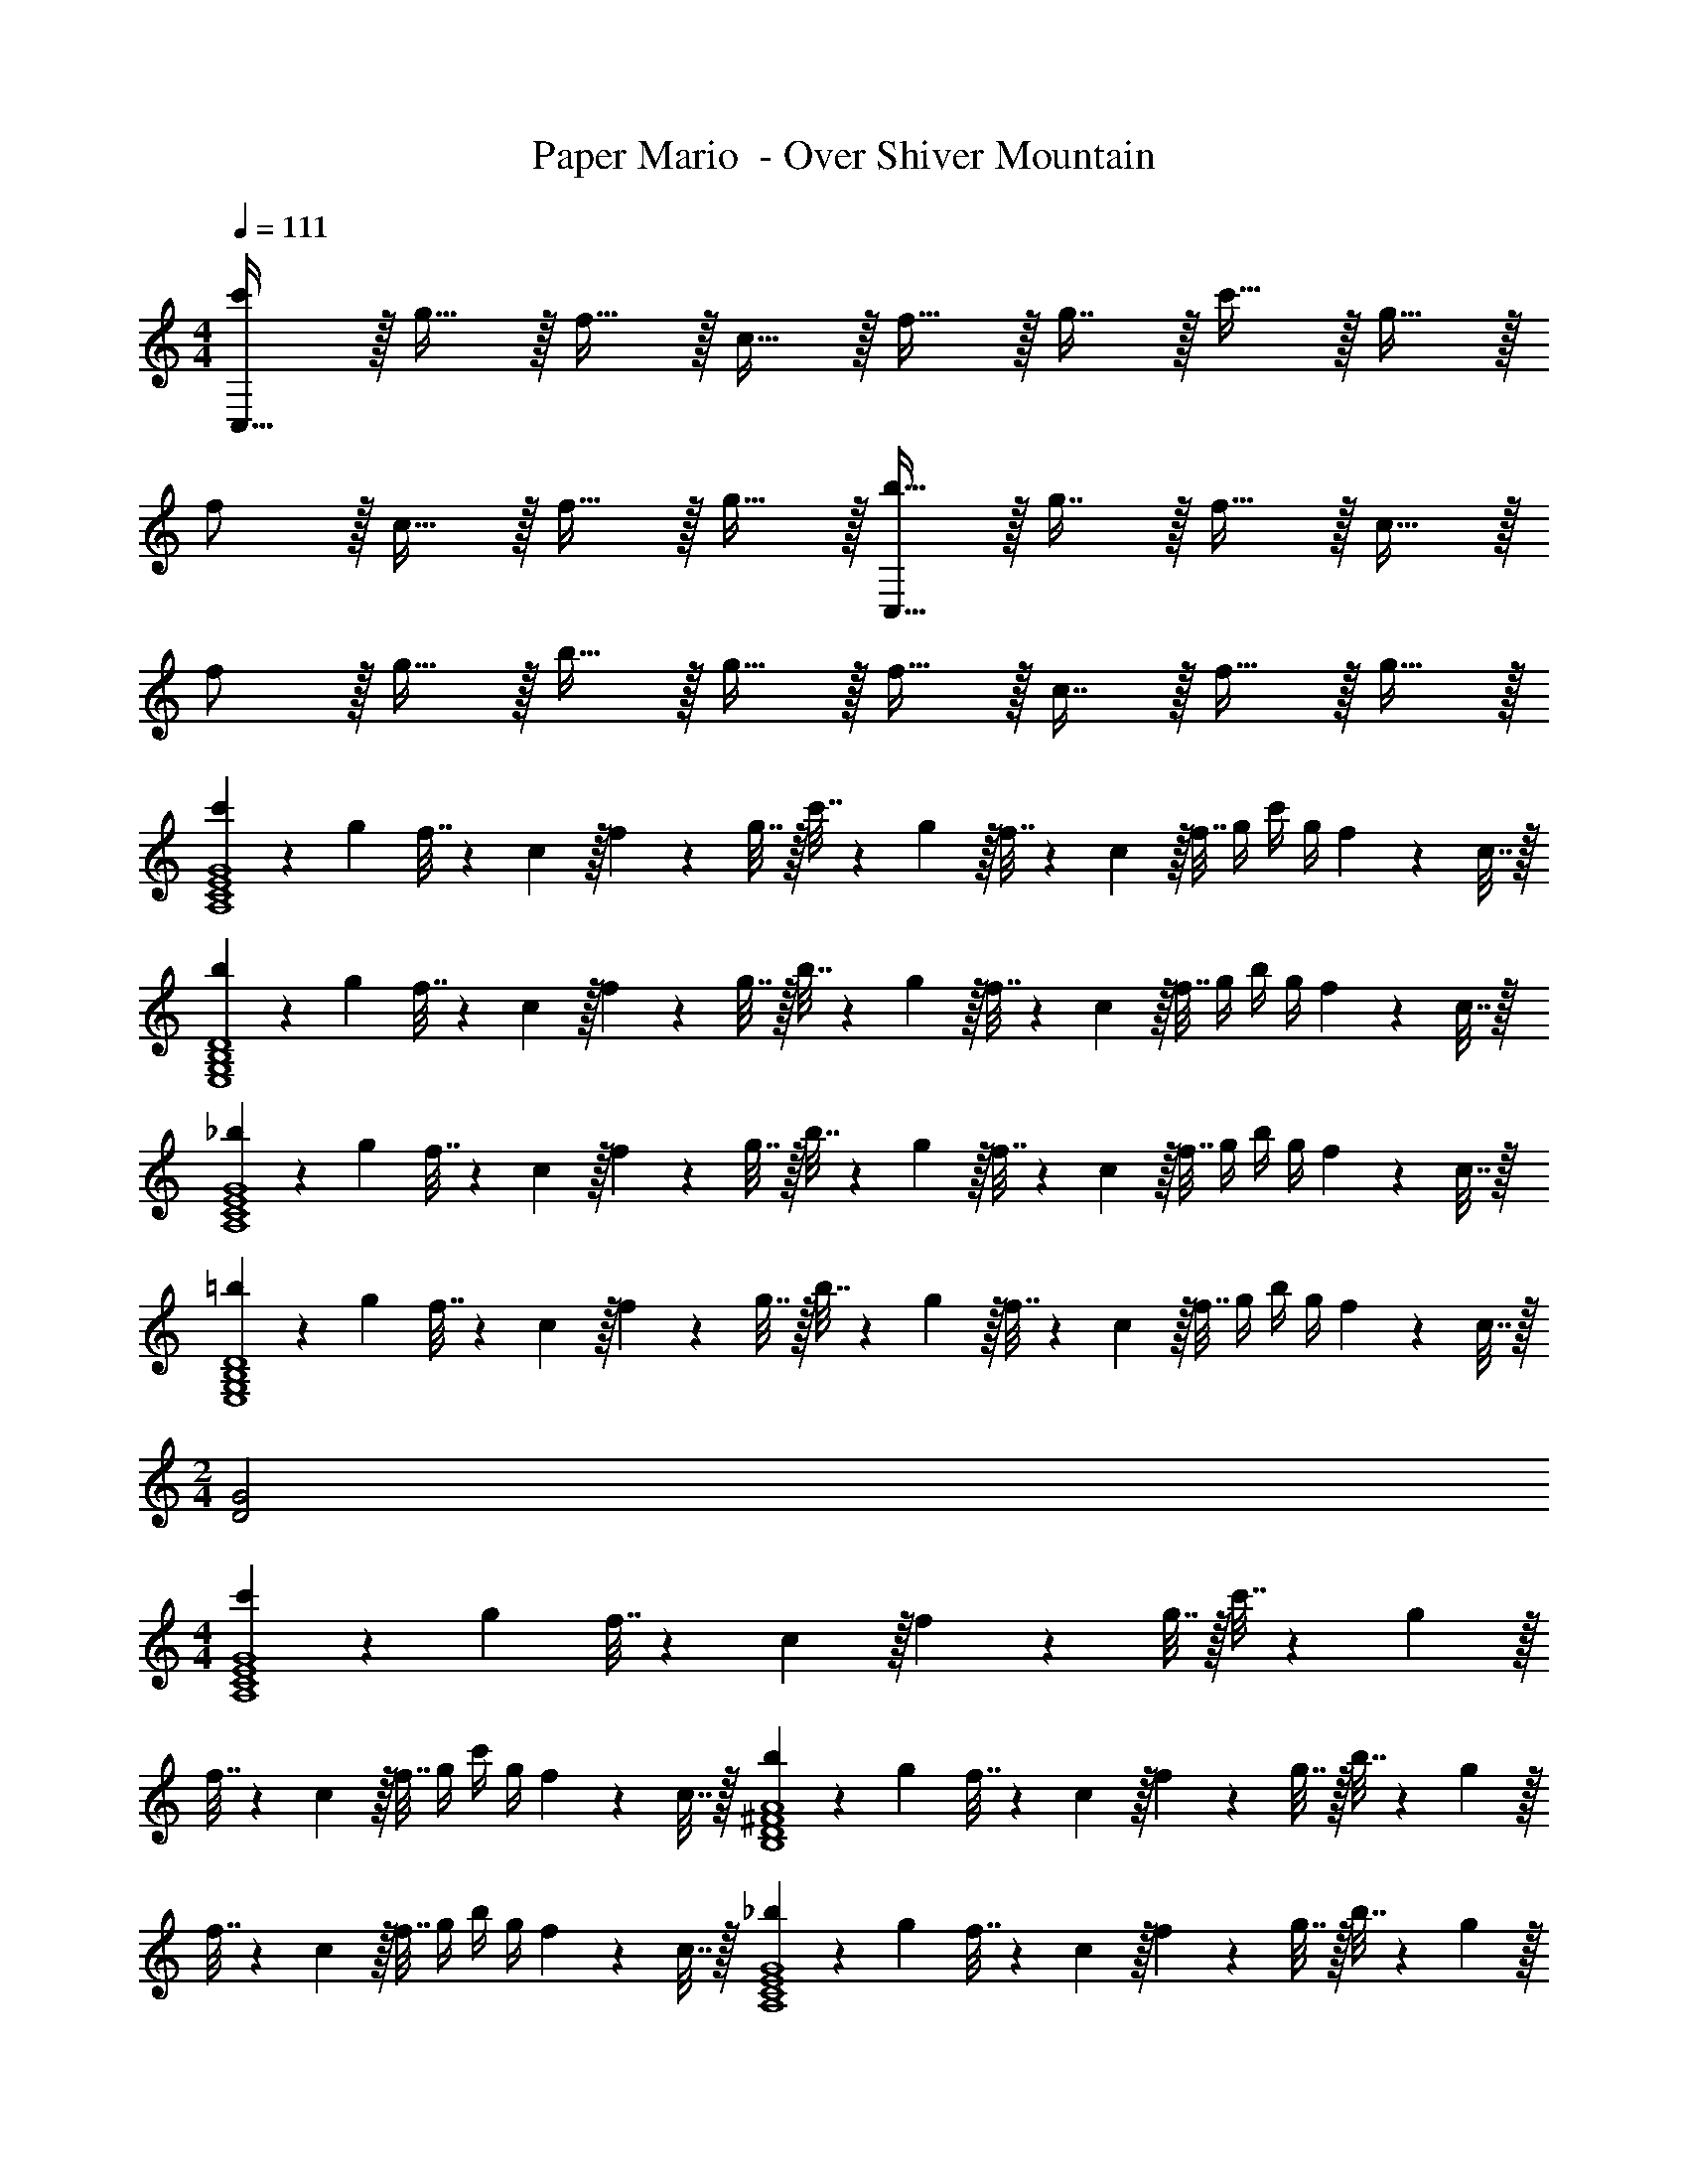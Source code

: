 X: 1
T: Paper Mario  - Over Shiver Mountain
Z: ABC Generated by Starbound Composer
L: 1/4
M: 4/4
Q: 1/4=111
K: C
[c'/C,193/32] z/32 g15/32 z/32 f15/32 z/32 c15/32 z/32 f15/32 z/32 g7/16 z/32 c'15/32 z/32 g15/32 z/32 
f/ z/32 c15/32 z/32 f15/32 z/32 g15/32 z/32 [b15/32C,191/32] z/32 g7/16 z/32 f15/32 z/32 c15/32 z/32 
f/ z/32 g15/32 z/32 b15/32 z/32 g15/32 z/32 f15/32 z/32 c7/16 z/32 f15/32 z/32 g15/32 z/32 
[c'5/18A,4C4E4G4] z/72 g23/96 f7/32 z/36 c2/9 z/32 f71/288 z/288 g7/32 z/32 c'7/32 z/36 g2/9 z/32 f7/32 z/36 c2/9 z/32 f7/32 g/4 c'/4 g/4 f2/9 z/36 c7/32 z/32 
[b5/18E,4G,4B,4D4] z/72 g23/96 f7/32 z/36 c2/9 z/32 f71/288 z/288 g7/32 z/32 b7/32 z/36 g2/9 z/32 f7/32 z/36 c2/9 z/32 f7/32 g/4 b/4 g/4 f2/9 z/36 c7/32 z/32 
[_b5/18A,4C4E4G4] z/72 g23/96 f7/32 z/36 c2/9 z/32 f71/288 z/288 g7/32 z/32 b7/32 z/36 g2/9 z/32 f7/32 z/36 c2/9 z/32 f7/32 g/4 b/4 g/4 f2/9 z/36 c7/32 z/32 
[=b5/18E,4G,4B,4D4] z/72 g23/96 f7/32 z/36 c2/9 z/32 f71/288 z/288 g7/32 z/32 b7/32 z/36 g2/9 z/32 f7/32 z/36 c2/9 z/32 f7/32 g/4 b/4 g/4 f2/9 z/36 c7/32 z/32 
M: 2/4
[D2G2] 
M: 4/4
[c'5/18A,4C4E4G4] z/72 g23/96 f7/32 z/36 c2/9 z/32 f71/288 z/288 g7/32 z/32 c'7/32 z/36 g2/9 z/32 
f7/32 z/36 c2/9 z/32 f7/32 g/4 c'/4 g/4 f2/9 z/36 c7/32 z/32 [b5/18B,4D4^F4A4] z/72 g23/96 f7/32 z/36 c2/9 z/32 f71/288 z/288 g7/32 z/32 b7/32 z/36 g2/9 z/32 
f7/32 z/36 c2/9 z/32 f7/32 g/4 b/4 g/4 f2/9 z/36 c7/32 z/32 [_b5/18A,4C4E4G4] z/72 g23/96 f7/32 z/36 c2/9 z/32 f71/288 z/288 g7/32 z/32 b7/32 z/36 g2/9 z/32 
f7/32 z/36 c2/9 z/32 f7/32 g/4 b/4 g/4 f2/9 z/36 c7/32 z/32 [=b5/18B,4D4F4A4] z/72 g23/96 f7/32 z/36 c2/9 z/32 f71/288 z/288 g7/32 z/32 b7/32 z/36 g2/9 z/32 
f7/32 z/36 c2/9 z/32 f7/32 g/4 b/4 g/4 f2/9 z/36 c7/32 z/32 
M: 3/4
[D33/32G33/32] [EA] 
[G31/32c31/32] 
M: 4/4
[c'5/18A,4C4E4G4] z/72 g23/96 f7/32 z/36 c2/9 z/32 f71/288 z/288 g7/32 z/32 c'7/32 z/36 g2/9 z/32 f7/32 z/36 c2/9 z/32 f7/32 g/4 c'/4 
g/4 f2/9 z/36 c7/32 z/32 [b5/18E,4G,4B,4D4] z/72 g23/96 f7/32 z/36 c2/9 z/32 f71/288 z/288 g7/32 z/32 b7/32 z/36 g2/9 z/32 f7/32 z/36 c2/9 z/32 f7/32 g/4 b/4 
g/4 f2/9 z/36 c7/32 z/32 [_b5/18A,4C4E4G4] z/72 g23/96 f7/32 z/36 c2/9 z/32 f71/288 z/288 g7/32 z/32 b7/32 z/36 g2/9 z/32 f7/32 z/36 c2/9 z/32 f7/32 g/4 b/4 
g/4 f2/9 z/36 c7/32 z/32 [=b5/18E,4G,4B,4D4] z/72 g23/96 f7/32 z/36 c2/9 z/32 f71/288 z/288 g7/32 z/32 b7/32 z/36 g2/9 z/32 f7/32 z/36 c2/9 z/32 f7/32 g/4 b/4 
g/4 f2/9 z/36 c/4 
M: 3/8
[c/C/] z/32 [^D7/32g23/32] G/4 [z/4D15/32] [z/4g25/32] G,/ z/32 [=D7/32g23/32] =F/4 [z/4D15/32] [z/4g3/4] C/ z/32 
[^D7/32^f31/32] G/4 [z3/8D15/32] g/8 [^g/G,/] z/32 [=D7/32=g7/16] [z/8F/4] c'/8 [D15/32b] z/32 C/ z/32 [^D7/32c'31/32] G/4 [z3/8D15/32] [z/8d5/8] G,/ z/32 
[=D7/32G23/32] F/4 [z/4D15/32] ^G/4 C/ z/32 =G7/32 ^F/4 =F2/9 z/36 [c/4E/4] [^D/^d3/] z/32 =D7/16 z/32 ^C15/32 z/32 F,/ z/32 
^G,7/32 =C/4 [G,15/32C/] z/32 [C/C,/] z/32 [E,7/32F7/16] =G,/4 [^G15/32E,15/32] z/32 [F,/c11/9] z/32 ^G,7/32 C/4 [z/4G,15/32] B/4 [C,/c65/32] z/32 
E,7/32 =G,/4 E,15/32 z/32 F,/ z/32 [^G,7/32c15/32] C/4 [G,15/32c17/32] z/32 [C,/_B] z/32 E,7/32 =G,/4 [G2/9E,15/32] z/36 B/4 [F,/c3] z/ 
C2/9 z/36 B,/4 C/ z/32 D7/16 z/32 E15/32 z/32 [z9/32A,3/10] [z/4B,57/224] [z7/32^D71/288] [z/7A,9/32] 
Q: 1/4=110
z3/28 [z5/28B,/4] 
Q: 1/4=109
z/14 D/4 
Q: 1/4=111
[z9/32A,3/10] [z/4B,57/224] 
[z7/32D71/288] [z/7A,9/32] 
Q: 1/4=110
z3/28 [z5/28B,/4] 
Q: 1/4=109
z/14 D/4 
Q: 1/4=111
[z9/32^G,3/10] [z/4B,57/224] [z7/32D71/288] [z/14G,9/32] 
Q: 1/4=110
z/7 
Q: 1/4=109
z/28 [z3/28B,/4] 
Q: 1/4=108
z/7 
Q: 1/4=107
D/4 [z/4G,3/10] 
Q: 1/4=111
z/32 [z/4B,57/224] [z7/32D71/288] [z/4G,9/32] B,/4 D/4 [z9/32=G,3/10] 
[z/4B,57/224] [z7/32D71/288] [z/4G,9/32] B,/4 D/4 [z9/32G,3/10] [z/4B,57/224] [z7/32D71/288] [z/4G,9/32] B,/4 D/4 [z9/32^F,3/10] [z/4B,57/224] [z7/32D71/288] [z/4F,9/32] B,/4 D/4 
[z9/32F,3/10] [z/4B,57/224] [z7/32D71/288] [z/4E,9/32] F,/4 ^G,/4 
M: 4/4
[c'5/18A,4C4E4=G4] z/72 g23/96 =f7/32 z/36 c2/9 z/32 f71/288 z/288 g7/32 z/32 c'7/32 z/36 g2/9 z/32 f7/32 z/36 c2/9 z/32 
f7/32 g/4 c'/4 g/4 f2/9 z/36 c7/32 z/32 [b5/18E,4=G,4B,4=D4] z/72 g23/96 f7/32 z/36 c2/9 z/32 f71/288 z/288 g7/32 z/32 b7/32 z/36 g2/9 z/32 f7/32 z/36 c2/9 z/32 
f7/32 g/4 b/4 g/4 f2/9 z/36 c7/32 z/32 [_b5/18A,4C4E4G4] z/72 g23/96 f7/32 z/36 c2/9 z/32 f71/288 z/288 g7/32 z/32 b7/32 z/36 g2/9 z/32 f7/32 z/36 c2/9 z/32 
f7/32 g/4 b/4 g/4 f2/9 z/36 c7/32 z/32 [=b5/18E,4G,4B,4D4] z/72 g23/96 f7/32 z/36 c2/9 z/32 f71/288 z/288 g7/32 z/32 b7/32 z/36 g2/9 z/32 f7/32 z/36 c2/9 z/32 
f7/32 g/4 b/4 g/4 f2/9 z/36 c7/32 z/32 
M: 2/4
[D2G2] 
M: 4/4
[c'5/18A,4C4E4G4] z/72 g23/96 
f7/32 z/36 c2/9 z/32 f71/288 z/288 g7/32 z/32 c'7/32 z/36 g2/9 z/32 f7/32 z/36 c2/9 z/32 f7/32 g/4 c'/4 g/4 f2/9 z/36 c7/32 z/32 [b5/18B,4D4^F4A4] z/72 g23/96 
f7/32 z/36 c2/9 z/32 f71/288 z/288 g7/32 z/32 b7/32 z/36 g2/9 z/32 f7/32 z/36 c2/9 z/32 f7/32 g/4 b/4 g/4 f2/9 z/36 c7/32 z/32 [_b5/18A,4C4E4G4] z/72 g23/96 
f7/32 z/36 c2/9 z/32 f71/288 z/288 g7/32 z/32 b7/32 z/36 g2/9 z/32 f7/32 z/36 c2/9 z/32 f7/32 g/4 b/4 g/4 f2/9 z/36 c7/32 z/32 [=b5/18B,4D4F4A4] z/72 g23/96 
f7/32 z/36 c2/9 z/32 f71/288 z/288 g7/32 z/32 b7/32 z/36 g2/9 z/32 f7/32 z/36 c2/9 z/32 f7/32 g/4 b/4 g/4 f2/9 z/36 c7/32 z/32 
M: 3/4
[D33/32G33/32] 
[EA] [G31/32c31/32] 
M: 4/4
[c'5/18A,4C4E4G4] z/72 g23/96 f7/32 z/36 c2/9 z/32 f71/288 z/288 g7/32 z/32 c'7/32 z/36 g2/9 z/32 
f7/32 z/36 c2/9 z/32 f7/32 g/4 c'/4 g/4 f2/9 z/36 c7/32 z/32 [b5/18E,4G,4B,4D4] z/72 g23/96 f7/32 z/36 c2/9 z/32 f71/288 z/288 g7/32 z/32 b7/32 z/36 g2/9 z/32 
f7/32 z/36 c2/9 z/32 f7/32 g/4 b/4 g/4 f2/9 z/36 c7/32 z/32 [_b5/18A,4C4E4G4] z/72 g23/96 f7/32 z/36 c2/9 z/32 f71/288 z/288 g7/32 z/32 b7/32 z/36 g2/9 z/32 
f7/32 z/36 c2/9 z/32 f7/32 g/4 b/4 g/4 f2/9 z/36 c7/32 z/32 [=b5/18E,4G,4B,4D4] z/72 g23/96 f7/32 z/36 c2/9 z/32 f71/288 z/288 g7/32 z/32 b7/32 z/36 g2/9 z/32 
f7/32 z/36 c2/9 z/32 f7/32 g/4 b/4 g/4 f2/9 z/36 c/4 
M: 3/8
[c/C/] z/32 [^D7/32g23/32] G/4 [z/4D15/32] [z/4g25/32] G,/ z/32 
[=D7/32g23/32] =F/4 [z/4D15/32] [z/4g3/4] C/ z/32 [^D7/32^f31/32] G/4 [z3/8D15/32] g/8 [^g/G,/] z/32 [=D7/32=g7/16] [z/8F/4] c'/8 [D15/32b] z/32 C/ z/32 
[^D7/32c'31/32] G/4 [z3/8D15/32] [z/8=d5/8] G,/ z/32 [=D7/32G23/32] F/4 [z/4D15/32] ^G/4 C/ z/32 =G7/32 ^F/4 =F2/9 z/36 [c/4E/4] [^D/^d3/] z/32 
=D7/16 z/32 ^C15/32 z/32 =F,/ z/32 ^G,7/32 =C/4 [G,15/32C/] z/32 [C/C,/] z/32 [E,7/32F7/16] =G,/4 [^G15/32E,15/32] z/32 [F,/c11/9] z/32 
^G,7/32 C/4 [z/4G,15/32] =B/4 [C,/c65/32] z/32 E,7/32 =G,/4 E,15/32 z/32 F,/ z/32 [^G,7/32c15/32] C/4 [G,15/32c17/32] z/32 [C,/_B] z/32 
E,7/32 =G,/4 [G2/9E,15/32] z/36 B/4 [F,/c3] z/ C2/9 z/36 B,/4 C/ z/32 D7/16 z/32 E15/32 z/32 [z9/32A,3/10] 
[z/4B,57/224] [z7/32^D71/288] [z/7A,9/32] 
Q: 1/4=110
z3/28 [z5/28B,/4] 
Q: 1/4=109
z/14 D/4 
Q: 1/4=111
[z9/32A,3/10] [z/4B,57/224] [z7/32D71/288] [z/7A,9/32] 
Q: 1/4=110
z3/28 [z5/28B,/4] 
Q: 1/4=109
z/14 D/4 
Q: 1/4=111
[z9/32^G,3/10] [z/4B,57/224] [z7/32D71/288] [z/14G,9/32] 
Q: 1/4=110
z/7 
Q: 1/4=109
z/28 [z3/28B,/4] 
Q: 1/4=108
z/7 
Q: 1/4=107
D/4 
[z/4G,3/10] 
Q: 1/4=111
z/32 [z/4B,57/224] [z7/32D71/288] [z/4G,9/32] B,/4 D/4 [z9/32=G,3/10] [z/4B,57/224] [z7/32D71/288] [z/4G,9/32] B,/4 D/4 [z9/32G,3/10] [z/4B,57/224] [z7/32D71/288] [z/4G,9/32] 
B,/4 D/4 [z9/32^F,3/10] [z/4B,57/224] [z7/32D71/288] [z/4F,9/32] B,/4 D/4 [z9/32F,3/10] [z/4B,57/224] [z7/32D71/288] [z/4E,9/32] F,/4 ^G,/4 
